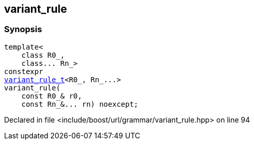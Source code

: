 :relfileprefix: ../../../
[#B90DF7D6FC12879DE2E1FF5CDCD7C63D46A5E04D]
== variant_rule



=== Synopsis

[source,cpp,subs="verbatim,macros,-callouts"]
----
template<
    class R0_,
    class... Rn_>
constexpr
xref:reference/boost/urls/grammar/variant_rule_t.adoc[variant_rule_t]<R0_, Rn_...>
variant_rule(
    const R0_& r0,
    const Rn_&... rn) noexcept;
----

Declared in file <include/boost/url/grammar/variant_rule.hpp> on line 94


